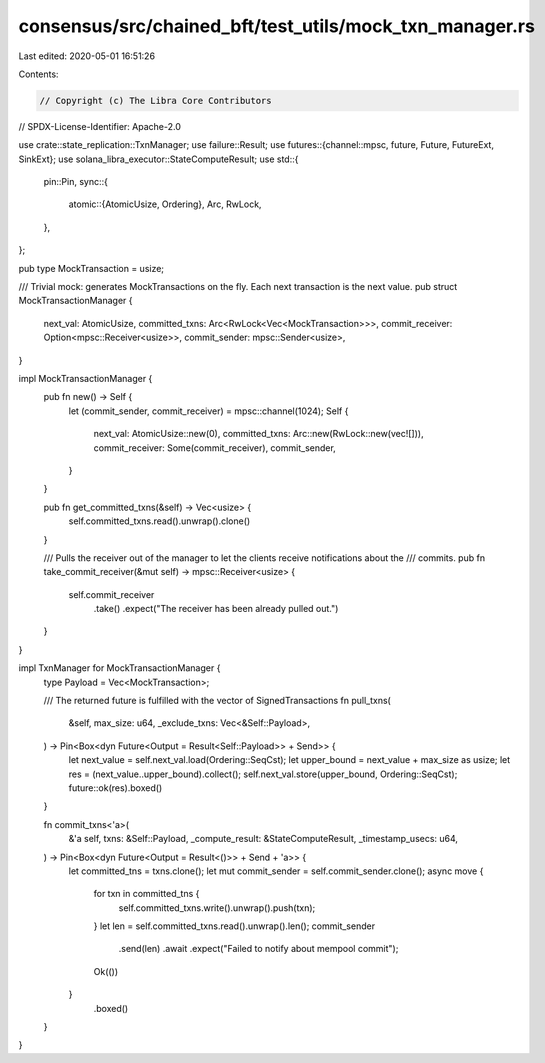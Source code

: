 consensus/src/chained_bft/test_utils/mock_txn_manager.rs
========================================================

Last edited: 2020-05-01 16:51:26

Contents:

.. code-block:: rs

    // Copyright (c) The Libra Core Contributors
// SPDX-License-Identifier: Apache-2.0

use crate::state_replication::TxnManager;
use failure::Result;
use futures::{channel::mpsc, future, Future, FutureExt, SinkExt};
use solana_libra_executor::StateComputeResult;
use std::{
    pin::Pin,
    sync::{
        atomic::{AtomicUsize, Ordering},
        Arc, RwLock,
    },
};

pub type MockTransaction = usize;

/// Trivial mock: generates MockTransactions on the fly. Each next transaction is the next value.
pub struct MockTransactionManager {
    next_val: AtomicUsize,
    committed_txns: Arc<RwLock<Vec<MockTransaction>>>,
    commit_receiver: Option<mpsc::Receiver<usize>>,
    commit_sender: mpsc::Sender<usize>,
}

impl MockTransactionManager {
    pub fn new() -> Self {
        let (commit_sender, commit_receiver) = mpsc::channel(1024);
        Self {
            next_val: AtomicUsize::new(0),
            committed_txns: Arc::new(RwLock::new(vec![])),
            commit_receiver: Some(commit_receiver),
            commit_sender,
        }
    }

    pub fn get_committed_txns(&self) -> Vec<usize> {
        self.committed_txns.read().unwrap().clone()
    }

    /// Pulls the receiver out of the manager to let the clients receive notifications about the
    /// commits.
    pub fn take_commit_receiver(&mut self) -> mpsc::Receiver<usize> {
        self.commit_receiver
            .take()
            .expect("The receiver has been already pulled out.")
    }
}

impl TxnManager for MockTransactionManager {
    type Payload = Vec<MockTransaction>;

    /// The returned future is fulfilled with the vector of SignedTransactions
    fn pull_txns(
        &self,
        max_size: u64,
        _exclude_txns: Vec<&Self::Payload>,
    ) -> Pin<Box<dyn Future<Output = Result<Self::Payload>> + Send>> {
        let next_value = self.next_val.load(Ordering::SeqCst);
        let upper_bound = next_value + max_size as usize;
        let res = (next_value..upper_bound).collect();
        self.next_val.store(upper_bound, Ordering::SeqCst);
        future::ok(res).boxed()
    }

    fn commit_txns<'a>(
        &'a self,
        txns: &Self::Payload,
        _compute_result: &StateComputeResult,
        _timestamp_usecs: u64,
    ) -> Pin<Box<dyn Future<Output = Result<()>> + Send + 'a>> {
        let committed_tns = txns.clone();
        let mut commit_sender = self.commit_sender.clone();
        async move {
            for txn in committed_tns {
                self.committed_txns.write().unwrap().push(txn);
            }
            let len = self.committed_txns.read().unwrap().len();
            commit_sender
                .send(len)
                .await
                .expect("Failed to notify about mempool commit");
            Ok(())
        }
            .boxed()
    }
}


